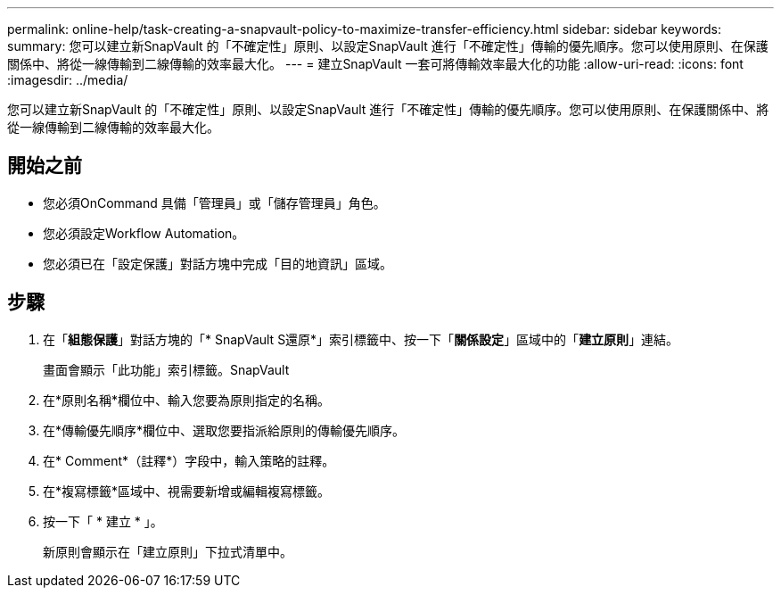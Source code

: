 ---
permalink: online-help/task-creating-a-snapvault-policy-to-maximize-transfer-efficiency.html 
sidebar: sidebar 
keywords:  
summary: 您可以建立新SnapVault 的「不確定性」原則、以設定SnapVault 進行「不確定性」傳輸的優先順序。您可以使用原則、在保護關係中、將從一線傳輸到二線傳輸的效率最大化。 
---
= 建立SnapVault 一套可將傳輸效率最大化的功能
:allow-uri-read: 
:icons: font
:imagesdir: ../media/


[role="lead"]
您可以建立新SnapVault 的「不確定性」原則、以設定SnapVault 進行「不確定性」傳輸的優先順序。您可以使用原則、在保護關係中、將從一線傳輸到二線傳輸的效率最大化。



== 開始之前

* 您必須OnCommand 具備「管理員」或「儲存管理員」角色。
* 您必須設定Workflow Automation。
* 您必須已在「設定保護」對話方塊中完成「目的地資訊」區域。




== 步驟

. 在「*組態保護*」對話方塊的「* SnapVault S還原*」索引標籤中、按一下「*關係設定*」區域中的「*建立原則*」連結。
+
畫面會顯示「此功能」索引標籤。SnapVault

. 在*原則名稱*欄位中、輸入您要為原則指定的名稱。
. 在*傳輸優先順序*欄位中、選取您要指派給原則的傳輸優先順序。
. 在* Comment*（註釋*）字段中，輸入策略的註釋。
. 在*複寫標籤*區域中、視需要新增或編輯複寫標籤。
. 按一下「 * 建立 * 」。
+
新原則會顯示在「建立原則」下拉式清單中。


